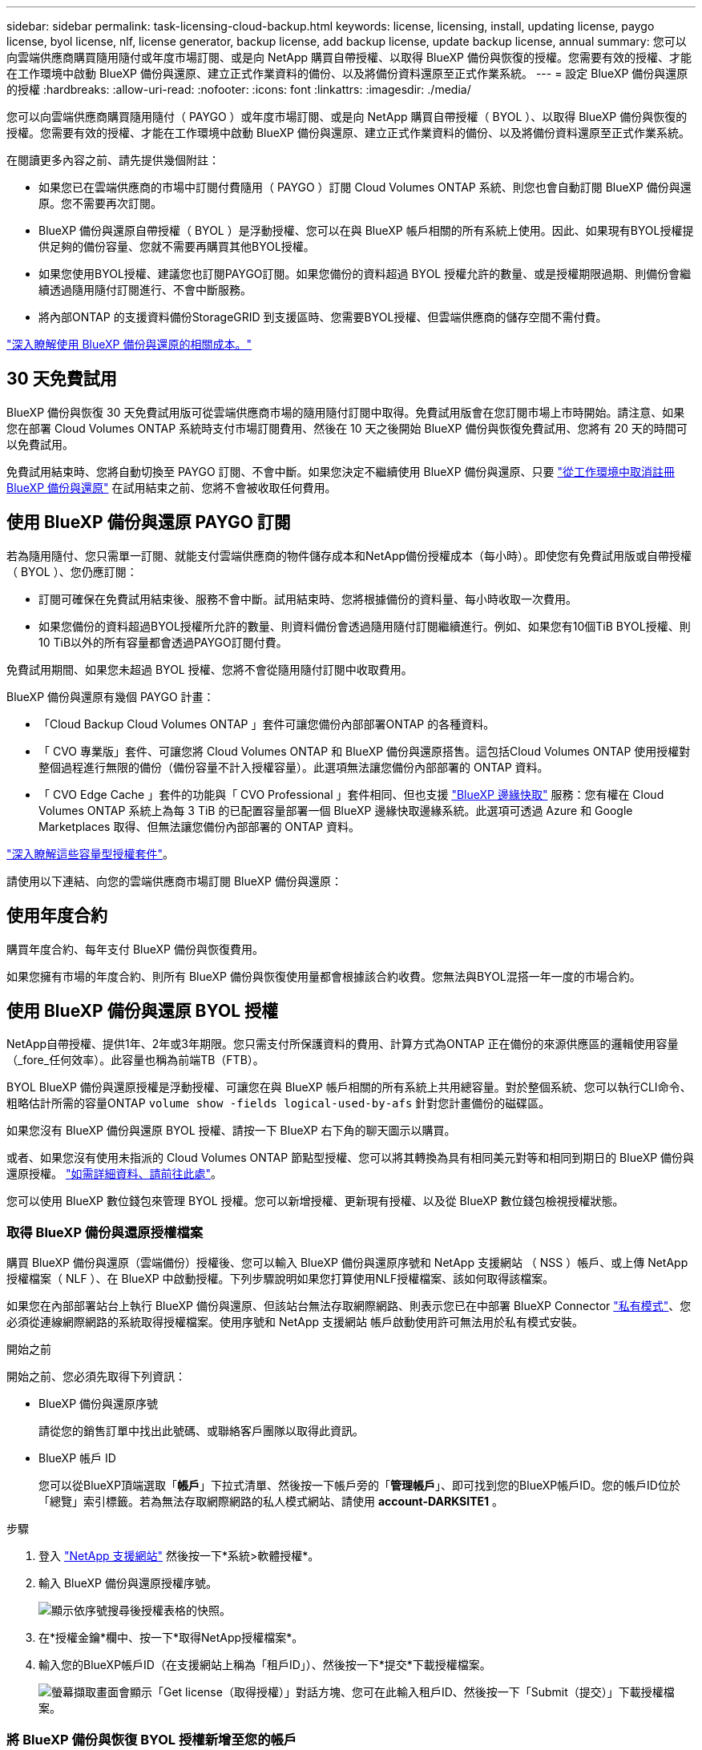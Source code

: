 ---
sidebar: sidebar 
permalink: task-licensing-cloud-backup.html 
keywords: license, licensing, install, updating license, paygo license, byol license, nlf, license generator, backup license, add backup license, update backup license, annual 
summary: 您可以向雲端供應商購買隨用隨付或年度市場訂閱、或是向 NetApp 購買自帶授權、以取得 BlueXP 備份與恢復的授權。您需要有效的授權、才能在工作環境中啟動 BlueXP 備份與還原、建立正式作業資料的備份、以及將備份資料還原至正式作業系統。 
---
= 設定 BlueXP 備份與還原的授權
:hardbreaks:
:allow-uri-read: 
:nofooter: 
:icons: font
:linkattrs: 
:imagesdir: ./media/


[role="lead"]
您可以向雲端供應商購買隨用隨付（ PAYGO ）或年度市場訂閱、或是向 NetApp 購買自帶授權（ BYOL ）、以取得 BlueXP 備份與恢復的授權。您需要有效的授權、才能在工作環境中啟動 BlueXP 備份與還原、建立正式作業資料的備份、以及將備份資料還原至正式作業系統。

在閱讀更多內容之前、請先提供幾個附註：

* 如果您已在雲端供應商的市場中訂閱付費隨用（ PAYGO ）訂閱 Cloud Volumes ONTAP 系統、則您也會自動訂閱 BlueXP 備份與還原。您不需要再次訂閱。
* BlueXP 備份與還原自帶授權（ BYOL ）是浮動授權、您可以在與 BlueXP 帳戶相關的所有系統上使用。因此、如果現有BYOL授權提供足夠的備份容量、您就不需要再購買其他BYOL授權。
* 如果您使用BYOL授權、建議您也訂閱PAYGO訂閱。如果您備份的資料超過 BYOL 授權允許的數量、或是授權期限過期、則備份會繼續透過隨用隨付訂閱進行、不會中斷服務。
* 將內部ONTAP 的支援資料備份StorageGRID 到支援區時、您需要BYOL授權、但雲端供應商的儲存空間不需付費。


link:concept-ontap-backup-to-cloud.html#cost["深入瞭解使用 BlueXP 備份與還原的相關成本。"]



== 30 天免費試用

BlueXP 備份與恢復 30 天免費試用版可從雲端供應商市場的隨用隨付訂閱中取得。免費試用版會在您訂閱市場上市時開始。請注意、如果您在部署 Cloud Volumes ONTAP 系統時支付市場訂閱費用、然後在 10 天之後開始 BlueXP 備份與恢復免費試用、您將有 20 天的時間可以免費試用。

免費試用結束時、您將自動切換至 PAYGO 訂閱、不會中斷。如果您決定不繼續使用 BlueXP 備份與還原、只要 link:task-manage-backups-ontap.html#unregistering-bluexp-backup-and-recovery-for-a-working-environment["從工作環境中取消註冊 BlueXP 備份與還原"] 在試用結束之前、您將不會被收取任何費用。



== 使用 BlueXP 備份與還原 PAYGO 訂閱

若為隨用隨付、您只需單一訂閱、就能支付雲端供應商的物件儲存成本和NetApp備份授權成本（每小時）。即使您有免費試用版或自帶授權（ BYOL ）、您仍應訂閱：

* 訂閱可確保在免費試用結束後、服務不會中斷。試用結束時、您將根據備份的資料量、每小時收取一次費用。
* 如果您備份的資料超過BYOL授權所允許的數量、則資料備份會透過隨用隨付訂閱繼續進行。例如、如果您有10個TiB BYOL授權、則10 TiB以外的所有容量都會透過PAYGO訂閱付費。


免費試用期間、如果您未超過 BYOL 授權、您將不會從隨用隨付訂閱中收取費用。

BlueXP 備份與還原有幾個 PAYGO 計畫：

* 「Cloud Backup Cloud Volumes ONTAP 」套件可讓您備份內部部署ONTAP 的各種資料。
* 「 CVO 專業版」套件、可讓您將 Cloud Volumes ONTAP 和 BlueXP 備份與還原搭售。這包括Cloud Volumes ONTAP 使用授權對整個過程進行無限的備份（備份容量不計入授權容量）。此選項無法讓您備份內部部署的 ONTAP 資料。
* 「 CVO Edge Cache 」套件的功能與「 CVO Professional 」套件相同、但也支援 https://docs.netapp.com/us-en/bluexp-edge-caching/concept-gfc.html["BlueXP 邊緣快取"^] 服務：您有權在 Cloud Volumes ONTAP 系統上為每 3 TiB 的已配置容量部署一個 BlueXP 邊緣快取邊緣系統。此選項可透過 Azure 和 Google Marketplaces 取得、但無法讓您備份內部部署的 ONTAP 資料。


https://docs.netapp.com/us-en/bluexp-cloud-volumes-ontap/concept-licensing.html#capacity-based-licensing["深入瞭解這些容量型授權套件"]。

請使用以下連結、向您的雲端供應商市場訂閱 BlueXP 備份與還原：

ifdef::aws[]

* AWS ： https://aws.amazon.com/marketplace/pp/prodview-oorxakq6lq7m4?sr=0-8&ref_=beagle&applicationId=AWSMPContessa["如需價格詳細資料、請前往BlueXP Marketplace產品"^]。


endif::aws[]

ifdef::azure[]

* Azure ： https://azuremarketplace.microsoft.com/en-us/marketplace/apps/netapp.cloud-manager?tab=Overview["如需價格詳細資料、請前往BlueXP Marketplace產品"^]。


endif::azure[]

ifdef::gcp[]

* GCP ： https://console.cloud.google.com/marketplace/details/netapp-cloudmanager/cloud-manager?supportedpurview=project["如需價格詳細資料、請前往BlueXP Marketplace產品"^]。


endif::gcp[]



== 使用年度合約

購買年度合約、每年支付 BlueXP 備份與恢復費用。

ifdef::aws[]

使用AWS時、可從取得兩份年度合約 https://aws.amazon.com/marketplace/pp/B086PDWSS8["AWS Marketplace頁面"^] 適用於Cloud Volumes ONTAP 內部和內部部署ONTAP 的不全系統。提供1年、2年或3年期限：

* 「雲端備份」計畫、可讓您備份Cloud Volumes ONTAP 內部部署ONTAP 的支援資料。
+
如果您要使用此選項、請從「市場」頁面設定您的訂閱、然後再進行設定 https://docs.netapp.com/us-en/bluexp-setup-admin/task-adding-aws-accounts.html#associate-an-aws-subscription["將訂閱與AWS認證資料建立關聯"^]。請注意、您也需要使用這項年度合約訂閱來支付 Cloud Volumes ONTAP 系統的費用、因為您只能在 BlueXP 中指派一個有效訂閱給 AWS 認證。

* 「 CVO 專業人員」計畫、可讓您將 Cloud Volumes ONTAP 和 BlueXP 備份與還原作業結合在一起。這包括Cloud Volumes ONTAP 使用授權對整個過程進行無限的備份（備份容量不計入授權容量）。此選項無法讓您備份內部部署的 ONTAP 資料。
+
請參閱 https://docs.netapp.com/us-en/bluexp-cloud-volumes-ontap/concept-licensing.html["介紹授權主題Cloud Volumes ONTAP"^] 以深入瞭解此授權選項。

+
如果您想要使用此選項、可以在建立Cloud Volumes ONTAP 一套運作環境時、設定年度合約、而BlueXP會提示您訂閱AWS Marketplace。



endif::aws[]

ifdef::azure[]

使用Azure時、請聯絡您的NetApp銷售代表以購買年度合約。該合約可在Azure Marketplace以私人優惠形式提供。NetApp 與您分享私人優惠後、您可以在 BlueXP 備份與恢復啟動期間、從 Azure Marketplace 訂閱年度方案。

endif::azure[]

ifdef::gcp[]

使用GCP時、請聯絡您的NetApp銷售代表以購買年度合約。合約可在Google Cloud Marketplace以私人優惠形式提供。NetApp 與您分享私人優惠後、您可以在 BlueXP 備份與恢復啟動期間、從 Google Cloud Marketplace 訂閱年度方案。

endif::gcp[]

如果您擁有市場的年度合約、則所有 BlueXP 備份與恢復使用量都會根據該合約收費。您無法與BYOL混搭一年一度的市場合約。



== 使用 BlueXP 備份與還原 BYOL 授權

NetApp自帶授權、提供1年、2年或3年期限。您只需支付所保護資料的費用、計算方式為ONTAP 正在備份的來源供應區的邏輯使用容量（_fore_任何效率）。此容量也稱為前端TB（FTB）。

BYOL BlueXP 備份與還原授權是浮動授權、可讓您在與 BlueXP 帳戶相關的所有系統上共用總容量。對於整個系統、您可以執行CLI命令、粗略估計所需的容量ONTAP `volume show -fields logical-used-by-afs` 針對您計畫備份的磁碟區。

如果您沒有 BlueXP 備份與還原 BYOL 授權、請按一下 BlueXP 右下角的聊天圖示以購買。

或者、如果您沒有使用未指派的 Cloud Volumes ONTAP 節點型授權、您可以將其轉換為具有相同美元對等和相同到期日的 BlueXP 備份與還原授權。 https://docs.netapp.com/us-en/bluexp-cloud-volumes-ontap/task-manage-node-licenses.html#exchange-unassigned-node-based-licenses["如需詳細資料、請前往此處"^]。

您可以使用 BlueXP 數位錢包來管理 BYOL 授權。您可以新增授權、更新現有授權、以及從 BlueXP 數位錢包檢視授權狀態。



=== 取得 BlueXP 備份與還原授權檔案

購買 BlueXP 備份與還原（雲端備份）授權後、您可以輸入 BlueXP 備份與還原序號和 NetApp 支援網站 （ NSS ）帳戶、或上傳 NetApp 授權檔案（ NLF ）、在 BlueXP 中啟動授權。下列步驟說明如果您打算使用NLF授權檔案、該如何取得該檔案。

如果您在內部部署站台上執行 BlueXP 備份與還原、但該站台無法存取網際網路、則表示您已在中部署 BlueXP Connector https://docs.netapp.com/us-en/bluexp-setup-admin/concept-modes.html#private-mode["私有模式"^]、您必須從連線網際網路的系統取得授權檔案。使用序號和 NetApp 支援網站 帳戶啟動使用許可無法用於私有模式安裝。

.開始之前
開始之前、您必須先取得下列資訊：

* BlueXP 備份與還原序號
+
請從您的銷售訂單中找出此號碼、或聯絡客戶團隊以取得此資訊。

* BlueXP 帳戶 ID
+
您可以從BlueXP頂端選取「*帳戶*」下拉式清單、然後按一下帳戶旁的「*管理帳戶*」、即可找到您的BlueXP帳戶ID。您的帳戶ID位於「總覽」索引標籤。若為無法存取網際網路的私人模式網站、請使用 *account-DARKSITE1* 。



.步驟
. 登入 https://mysupport.netapp.com["NetApp 支援網站"^] 然後按一下*系統>軟體授權*。
. 輸入 BlueXP 備份與還原授權序號。
+
image:screenshot_cloud_backup_license_step1.gif["顯示依序號搜尋後授權表格的快照。"]

. 在*授權金鑰*欄中、按一下*取得NetApp授權檔案*。
. 輸入您的BlueXP帳戶ID（在支援網站上稱為「租戶ID」）、然後按一下*提交*下載授權檔案。
+
image:screenshot_cloud_backup_license_step2.gif["螢幕擷取畫面會顯示「Get license（取得授權）」對話方塊、您可在此輸入租戶ID、然後按一下「Submit（提交）」下載授權檔案。"]





=== 將 BlueXP 備份與恢復 BYOL 授權新增至您的帳戶

購買 NetApp 帳戶的 BlueXP 備份與還原授權後、您必須將授權新增至 BlueXP 。

.步驟
. 在BlueXP功能表中、按一下*管理>數位錢包*、然後選取*資料服務授權*索引標籤。
. 按一下「 * 新增授權 * 」。
. 在_新增授權_對話方塊中、輸入授權資訊、然後按一下*新增授權*：
+
** 如果您有備份授權序號並知道您的nss,請選取*輸入序號*選項並輸入該資訊。
+
如果下拉式清單中沒有您的 NetApp 支援網站帳戶， https://docs.netapp.com/us-en/bluexp-setup-admin/task-adding-nss-accounts.html["將新增至BlueXP的NSS帳戶"^]。

** 如果您有備份授權檔案（安裝在暗處時需要）、請選取*上傳授權檔案*選項、然後依照提示附加檔案。
+
image:screenshot_services_license_add2.png["螢幕擷取畫面顯示新增 BlueXP 備份與恢復 BYOL 授權的頁面。"]





.結果
BlueXP 新增授權、使 BlueXP 備份與還原成為作用中狀態。



=== 更新 BlueXP 備份與還原 BYOL 授權

如果授權期限即將到期、或授權容量已達到上限、您將會在備份UI中收到通知。此狀態也會出現在 BlueXP 數位電子錢包頁面和中 https://docs.netapp.com/us-en/bluexp-setup-admin/task-monitor-cm-operations.html#monitoring-operations-status-using-the-notification-center["通知"]。

image:screenshot_services_license_expire.png["BlueXP 數位錢包頁面中顯示過期授權的螢幕擷取畫面。"]

您可以在 BlueXP 備份與還原授權過期前更新、讓您的資料備份與還原功能不會中斷。

.步驟
. 按一下 BlueXP 右下角的聊天圖示、或聯絡支援部門、以申請延長您的期限、或申請特定序號的 BlueXP 備份與恢復授權的額外容量。
+
在您支付授權費用並向 NetApp 支援網站 註冊之後、 BlueXP 會自動更新 BlueXP 數位錢包中的授權、而「資料服務授權」頁面則會在 5 到 10 分鐘內反映變更。

. 如果BlueXP無法自動更新授權（例如、安裝在暗點）、則您需要手動上傳授權檔案。
+
.. 您可以 <<取得 BlueXP 備份與還原授權檔案,從NetApp支援網站取得授權檔案>>。
.. 在 BlueXP 數位錢包頁面 _Data Services Licenses_ 標籤上、按一下 image:screenshot_horizontal_more_button.gif["更多圖示"] 如需您要更新的服務序號、請按一下*更新授權*。
+
image:screenshot_services_license_update1.png["選取特定服務的「更新授權」按鈕的快照。"]

.. 在「更新授權」頁面上傳授權檔案、然後按一下「*更新授權*」。




.結果
BlueXP 會更新授權、讓 BlueXP 備份與還原功能持續作用。



=== BYOL 授權考量

使用 BlueXP 備份與還原 BYOL 授權時、當您要備份的所有資料大小接近容量上限或接近授權到期日時、 BlueXP 會在使用者介面中顯示警告。您會收到下列警告：

* 當備份已達到授權容量的 80% 時、當您達到限制時、也會再次顯示
* 授權到期前 30 天、授權到期後再一次


當您看到這些警告時、請使用BlueXP介面右下角的聊天圖示來續約授權。

當BYOL授權過期時、可能會發生兩件事：

* 如果您使用的帳戶擁有市場帳戶、備份服務仍會繼續執行、但您會轉到PAYGO授權模式。您需要支付備份所使用的容量。
* 如果您使用的帳戶沒有市場帳戶、備份服務會繼續執行、但您仍會看到警告。


一旦您續約BYOL訂閱、BlueXP會自動更新授權。如果BlueXP無法透過安全的網際網路連線存取授權檔案（例如、安裝在暗點）、您可以自行取得該檔案、然後手動上傳至BlueXP。如需相關指示、請參閱 link:task-licensing-cloud-backup.html#update-a-bluexp-backup-and-recovery-byol-license["如何更新 BlueXP 備份與還原授權"]。

移轉至 PAYGO 授權的系統會自動傳回 BYOL 授權。而在未取得授權的情況下執行的系統將停止顯示警告。

